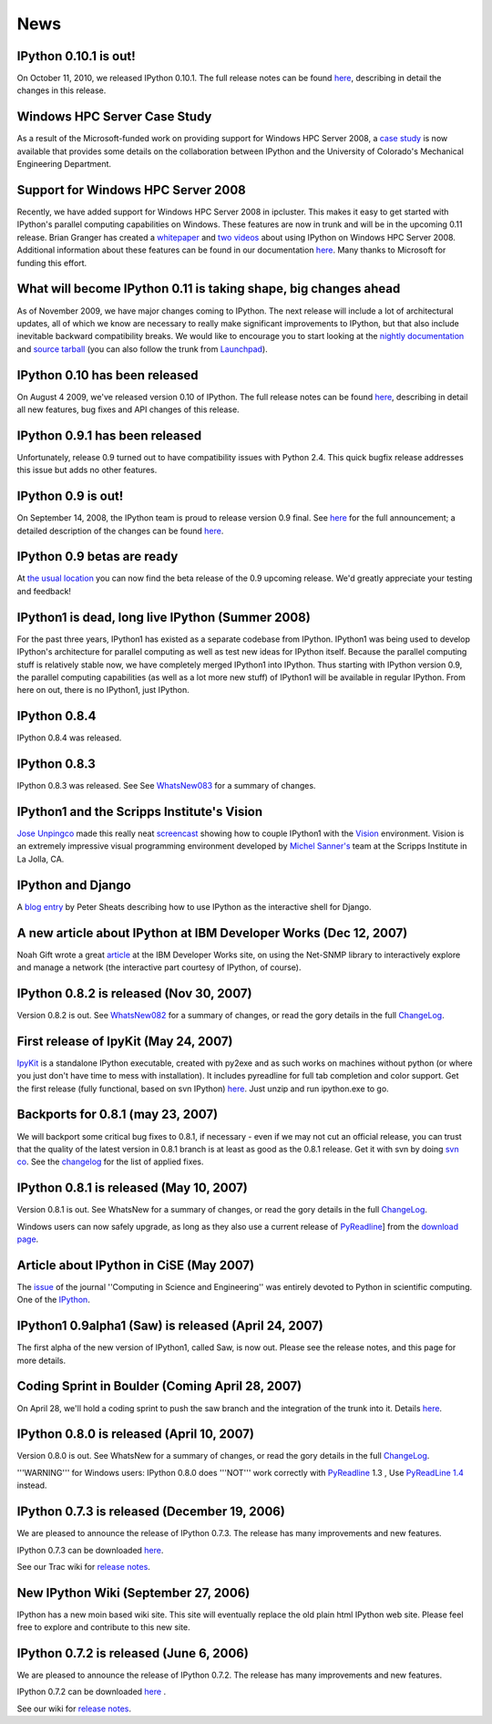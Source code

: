 ====
News
====


IPython 0.10.1 is out!
----------------------

On October 11, 2010, we released IPython 0.10.1. The full release notes can be found `here <http://ipython.scipy.org/doc/rel-0.10.1/html/changes.html#release-0-10-1>`_, describing in detail the changes in this release.

Windows HPC Server Case Study
-----------------------------
As a result of the Microsoft-funded work on providing support for Windows HPC Server 2008, a `case study <http://www.microsoft.com/casestudies/Case_Study_Detail.aspx?CaseStudyID=4000007661 case study>`_ is now available that provides some details on the collaboration between IPython and the University of Colorado's Mechanical Engineering Department.

Support for Windows HPC Server 2008
-----------------------------------

.. image:: logos/logo-hpc2008-header.png


Recently, we have added support for Windows HPC Server 2008 in ipcluster.  This makes it easy to get started with IPython's parallel computing capabilities on Windows. These features are now in trunk and will be in the upcoming 0.11 release.  Brian Granger has created a `whitepaper <attachment:ipython_winhpc_whitepaper_v1.pdf>`_ and `two <http://channel9.msdn.com/shows/The+HPC+Show/Open-source-HPC-code-Episode-11-IPython-Grid-Engine-running-on-Windows-HPC-Server-2008/>`_ `videos <http://channel9.msdn.com/shows/The+HPC+Show/Open-source-HPC-code-Episode-12-IPython-computes-150-million-digits-of-Pi-in-Parallel/>`_ about using IPython on Windows HPC Server 2008. Additional information about these features can be found in our documentation `here <http://ipython.scipy.org/doc/nightly/html/parallel/parallel_winhpc.html>`_.  Many thanks to Microsoft for funding this effort.

What will become IPython 0.11 is taking shape, big changes ahead
----------------------------------------------------------------

As of November 2009, we have major changes coming to IPython. The next release will include a lot of architectural updates, all of which we know are necessary to really make significant improvements to IPython, but that also include inevitable backward compatibility breaks.  We would like to encourage you to start looking at the `nightly documentation <http://ipython.scipy.org/doc/nightly/html/whatsnew/development.html>`_ and `source tarball <http://ipython.scipy.org/dist/testing/ipython-dev-nightly.tgz>`_ (you can also follow the trunk from `Launchpad <https://launchpad.net/ipython/trunk>`_).

IPython 0.10 has been released
------------------------------
On August 4 2009, we've released version 0.10 of IPython.  The full release notes can be found `here <http://ipython.scipy.org/doc/rel-0.10/html/changes.html#release-0-10>`_, describing in detail all new features, bug fixes and API changes of this release.

IPython 0.9.1 has been released
-------------------------------
Unfortunately, release 0.9 turned out to have compatibility issues with Python 2.4.  This quick bugfix release addresses this issue but adds no other features.

IPython 0.9 is out!
-------------------
On September 14, 2008, the IPython team is proud to release version 0.9 final.  See `here <http://ipython.scipy.org/announcements/ann-ipython-0.9.txt>`_ for the full announcement; a detailed description of the changes can be found `here <http://ipython.scipy.org/doc/rel-0.9/html/changes.html#release-0-9>`_.

IPython 0.9 betas are ready
---------------------------
At `the usual location <http://ipython.scipy.org/dist/testing>`_ you can now find the beta release of the 0.9 upcoming release.  We'd greatly appreciate your testing and feedback!

IPython1 is dead, long live IPython (Summer 2008)
-------------------------------------------------
For the past three years, IPython1 has existed as a separate codebase from IPython.  IPython1 was being used to develop IPython's architecture for parallel computing as well as test new ideas for IPython itself.  Because the parallel computing stuff is relatively stable now, we have completely merged IPython1 into IPython.  Thus starting with IPython version 0.9, the parallel computing capabilities (as well as a lot more new stuff) of IPython1 will be available in regular IPython.  From here on out, there is no IPython1, just IPython.

IPython 0.8.4
-------------
IPython 0.8.4 was released.

IPython 0.8.3
-------------
IPython 0.8.3 was released. See See `WhatsNew083 <whatsnew083.html>`_ for a summary of changes.

IPython1 and the Scripps Institute's Vision
------------------------------------------- 
`Jose Unpingco <http://www.osc.edu/~unpingco>`_ made this really neat `screencast <http://www.osc.edu/~unpingco/Tutorial_11Dec.html>`_ showing how to couple IPython1 with the `Vision <http://mgltools.scripps.edu>`_ environment.  Vision is an extremely impressive visual programming environment developed by `Michel Sanner's <http://www.scripps.edu/~sanner>`_ team at the Scripps Institute in La Jolla, CA.

IPython and Django
------------------

A `blog entry <http://blog.petersheats.com/2008/01/09/autoloading-your-django-models/>`_ by Peter Sheats describing how to use IPython as the interactive shell for Django.

A new article about IPython at IBM Developer Works (Dec 12, 2007)
-----------------------------------------------------------------
Noah Gift wrote a great `article <http://www.ibm.com/developerworks/aix/library/au-netsnmpnipython>`_ at the IBM Developer Works site, on using the Net-SNMP library to interactively explore and manage a network (the interactive part courtesy of IPython, of course).

IPython 0.8.2 is released (Nov 30, 2007)
----------------------------------------

Version 0.8.2 is out. See `WhatsNew082 <whatsnew082.html>`_ for a summary of changes, or read the gory details in the full `ChangeLog <http://ipython.scipy.org/ChangeLog>`_.

First release of IpyKit (May 24, 2007)
--------------------------------------
`IpyKit <ipykit.html>`_ is a standalone IPython executable, created with py2exe and as such works on machines without python (or where you just don't have time to mess with installation). It includes pyreadline for full tab completion and color support. Get the first release (fully functional, based on svn IPython) `here <http://vivainio.googlepages.com/ipykit.zip>`_. Just unzip and run ipython.exe to go.

Backports for 0.8.1 (may 23, 2007)
----------------------------------
We will backport some critical bug fixes to 0.8.1, if necessary - even if we may not cut an official release, you can trust that the quality of the latest version in 0.8.1 branch is at least as good as the 0.8.1 release. Get it with svn by doing `svn co <http://ipython.scipy.org/svn/ipython/ipython/branches/0.8.1>`_. See the `changelog  <http://ipython.scipy.org/svn/ipython/ipython/branches/0.8.1/doc/ChangeLog>`_ for the list of applied fixes.

IPython 0.8.1 is released (May 10, 2007)
----------------------------------------
Version 0.8.1 is out.  See WhatsNew for a summary of changes, or read the gory details in the full `ChangeLog <http://ipython.scipy.org/ChangeLog>`_.

Windows users can now safely upgrade, as long as they also use a current release of `PyReadline <pyreadline.html>`_] from the `download page <http://ipython.scipy.org/dist>`_.

Article about IPython in CiSE (May 2007)
----------------------------------------
The `issue <http://cise.aip.org/dbt/dbt.jsp?KEY=CSENFA&Volume=9&Issue=3 May/June 2007>`_ of the journal ''Computing in Science and Engineering'' was entirely devoted to Python in scientific computing.  One of the `IPython <http://amath.colorado.edu/faculty/fperez/preprints/ipython-cise-final.pdf featured articles is about>`_.

IPython1 0.9alpha1 (Saw) is released (April 24, 2007)
-----------------------------------------------------
The first alpha of the new version of IPython1, called Saw, is now out.  Please see the release notes, and this page for more details.

Coding Sprint in Boulder (Coming April 28, 2007)
------------------------------------------------
On April 28, we'll hold a coding sprint to push the saw branch and the integration of the trunk into it.  Details `here <:Developer Zone/Sprint:>`_.

IPython 0.8.0 is released (April 10, 2007)
------------------------------------------
Version 0.8.0 is out.  See WhatsNew for a summary of changes, or read the gory details in the full `ChangeLog <http://ipython.scipy.org/ChangeLog>`_.

'''WARNING''' for Windows users: IPython 0.8.0 does '''NOT''' work correctly with `PyReadline <pyreadline.html>`_ 1.3 , Use `PyReadLine 1.4 <http://ipython.scipy.org/dist/pyreadline-1.4.2.win32.exe>`_ instead.

IPython 0.7.3 is released (December 19, 2006)
---------------------------------------------
We are pleased to announce the release of IPython 0.7.3.  The release has many improvements and new features.

IPython 0.7.3 can be downloaded `here <http://ipython.scipy.org/dist>`_.

See our Trac wiki for `release notes <http://projects.scipy.org/ipython/ipython/wiki/Release/0.7.3/Features>`_.

New IPython Wiki (September 27, 2006)
-------------------------------------
IPython has a new moin based wiki site.  This site will eventually replace the old plain html IPython web site.  Please feel free to explore and contribute to this new site.

IPython 0.7.2 is released (June 6, 2006)
----------------------------------------
We are pleased to announce the release of IPython 0.7.2.  The release has many improvements and new features.

IPython 0.7.2 can be downloaded `here <http://ipython.scipy.org/dist>`_ .

See our wiki for `release notes <http://projects.scipy.org/ipython/ipython/wiki/WhatsNew>`_.

